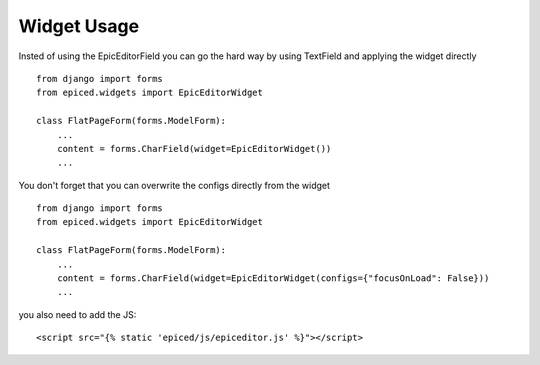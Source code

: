 .. _widget-usage:

Widget Usage
============

Insted of using the EpicEditorField you can go the hard way by using TextField
and applying the widget directly ::

        from django import forms
        from epiced.widgets import EpicEditorWidget

        class FlatPageForm(forms.ModelForm):
            ...
            content = forms.CharField(widget=EpicEditorWidget())
            ...

You don't forget that you can overwrite the configs directly from the widget ::

        from django import forms
        from epiced.widgets import EpicEditorWidget

        class FlatPageForm(forms.ModelForm):
            ...
            content = forms.CharField(widget=EpicEditorWidget(configs={"focusOnLoad": False}))
            ...

you also need to add the JS::

        <script src="{% static 'epiced/js/epiceditor.js' %}"></script>